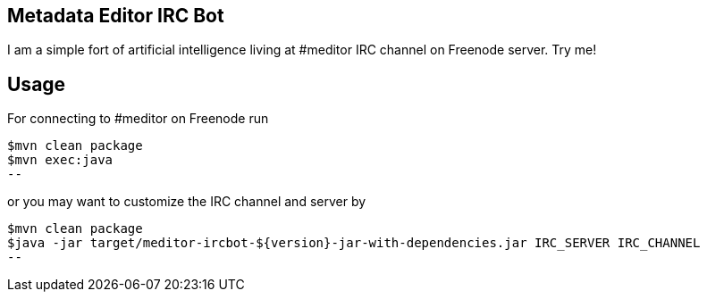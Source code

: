 == Metadata Editor IRC Bot
I am a simple fort of artificial intelligence living at #meditor IRC channel on Freenode server. Try me!

== Usage

For connecting to #meditor on Freenode run 

[source,bash]
$mvn clean package
$mvn exec:java
--

or you may want to customize the IRC channel and server by 
[source,bash]
$mvn clean package
$java -jar target/meditor-ircbot-${version}-jar-with-dependencies.jar IRC_SERVER IRC_CHANNEL
--
